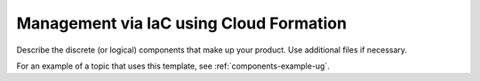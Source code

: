 .. _management-iac:

========================================
Management via IaC using Cloud Formation
========================================

Describe the discrete (or logical) components that make up your
product. Use additional files if necessary.

For an example of a topic that uses this template, see
:ref:`components-example-ug`.
